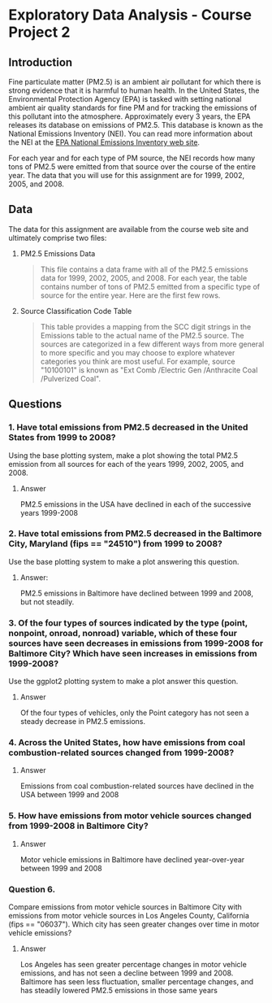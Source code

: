 * Exploratory Data Analysis - Course Project 2
** Introduction

Fine particulate matter (PM2.5) is an ambient air pollutant for which there is strong
evidence that it is harmful to human health. In the United States, the Environmental
Protection Agency (EPA) is tasked with setting national ambient air quality standards for
fine PM and for tracking the emissions of this pollutant into the atmosphere. Approximately
every 3 years, the EPA releases its database on emissions of PM2.5. This database is known
as the National Emissions Inventory (NEI). You can read more information about the NEI at
the [[http://www.epa.gov/ttn/chief/eiinformation.html][EPA National Emissions Inventory web site]].

For each year and for each type of PM source, the NEI records how many tons of PM2.5 were
emitted from that source over the course of the entire year. The data that you will use
for this assignment are for 1999, 2002, 2005, and 2008.

** Data

The data for this assignment are available from the course web site and ultimately
comprise two files:


   1. PM2.5 Emissions Data
    #+BEGIN_QUOTE
     This file contains a data frame with all of the PM2.5 emissions data for 1999, 2002,
     2005, and 2008. For each year, the table contains number of tons of PM2.5 emitted from
     a specific type of source for the entire year. Here are the first few rows.
    #+END_QUOTE
   2. Source Classification Code Table
    #+BEGIN_QUOTE
     This table provides a mapping from the SCC digit strings in the Emissions table to
     the actual name of the PM2.5 source. The sources are categorized in a few different
     ways from more general to more specific and you may choose to explore whatever
     categories you think are most useful. For example, source "10100101" is known
     as "Ext Comb /Electric Gen /Anthracite Coal /Pulverized Coal".
    #+END_QUOTE

** Questions

*** 1. Have total emissions from PM2.5 decreased in the United States from 1999 to 2008? 
    Using the base plotting system, make a plot showing the total PM2.5 emission from all
    sources for each of the years 1999, 2002, 2005, and 2008.


**** Answer 
     PM2.5 emissions in the USA have declined in each of the successive years 1999-2008

[[./plot1.png]]

*** 2. Have total emissions from PM2.5 decreased in the Baltimore City, Maryland (fips == "24510") from 1999 to 2008? 
    Use the base plotting system to make a plot answering this question.

**** Answer:
     PM2.5 emissions in Baltimore have declined between 1999 and 2008, but not steadily.   
[[./plot2.png]]
*** 3. Of the four types of sources indicated by the type (point, nonpoint, onroad, nonroad) variable, which of these four sources have seen decreases in emissions from 1999-2008 for Baltimore City? Which have seen increases in emissions from 1999-2008? 
    Use the ggplot2 plotting system to make a plot answer this question.
**** Answer
     Of the four types of vehicles, only the Point category has not seen a steady decrease
     in PM2.5 emissions.  
     
[[./plot3.png]]
*** 4. Across the United States, how have emissions from coal combustion-related sources changed from 1999-2008?
**** Answer
     Emissions from coal combustion-related sources have declined in the USA between 1999
and 2008
[[./plot4.png]]
*** 5. How have emissions from motor vehicle sources changed from 1999-2008 in Baltimore City?
**** Answer
     Motor vehicle emissions in Baltimore have declined year-over-year between 1999 and 2008
[[./plot5.png]]
*** Question 6. 
    Compare emissions from motor vehicle sources in Baltimore City with emissions from
    motor vehicle sources in Los Angeles County, California (fips == "06037"). Which city
    has seen greater changes over time in motor vehicle emissions?
**** Answer
    Los Angeles has seen greater percentage changes in motor vehicle emissions, and has
not seen a decline between 1999 and 2008.  Baltimore has seen less fluctuation, smaller
percentage changes, and has steadily lowered PM2.5 emissions in those same years
[[./plot6.png]]
